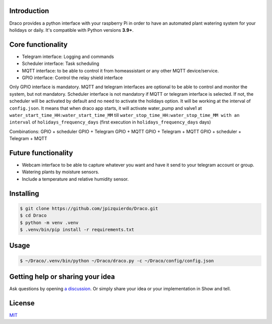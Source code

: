 .. image:: https://img.shields.io/badge/code%20style-black-000000.svg
    :target: https://github.com/psf/black

Introduction
============

Draco provides a python interface with your raspberry Pi in order to have an automated plant watering system for your holidays or daily.
It's compatible with Python versions **3.9+**.


Core functionality
============
- Telegram interface: Logging and commands
- Scheduler interface: Task scheduling
- MQTT interface: to be able to control it from homeassistant or any other MQTT device/service.
- GPIO interface: Control the relay shield interface

Only GPIO interface is mandatory.
MQTT and telegram interfaces are optional to be able to control and monitor the system, but not mandatory.
Scheduler interface is not mandatory if MQTT or telegram interface is selected. If not, the scheduler will be activated by default and no need to activate the holidays option. It will be working at the interval of ``config.json``. It means that when draco app starts, it will activate water_pump and valve1 at ``water_start_time_HH:water_start_time_MM`` till ``water_stop_time_HH:water_stop_time_MM with an interval`` of ``holidays_frequency_days`` (first execution in ``holidays_frequency_days`` days)

Combinations:
GPIO + scheduler
GPIO + Telegram
GPIO + MQTT
GPIO + Telegram + MQTT
GPIO + scheduler + Telegram + MQTT

Future functionality
============
- Webcam interface to be able to capture whatever you want and have it send to your telegram account or group.
- Watering plants by moisture sensors.
- Include a temperature and relative humidity sensor.

Installing
============
.. code:: shell

    $ git clone https://github.com/jpizquierdo/Draco.git
    $ cd Draco
    $ python -m venv .venv
    $ .venv/bin/pip install -r requirements.txt

Usage
============
.. code:: shell

    $ ~/Draco/.venv/bin/python ~/Draco/draco.py -c ~/Draco/config/config.json

Getting help or sharing your idea
============
Ask questions by opening `a discussion <https://github.com/jpizquierdo/Draco/discussions/new>`_. Or simply share your idea or your implementation in Show and tell.

License
============
`MIT <https://github.com/jpizquierdo/Draco/blob/main/LICENSE>`_